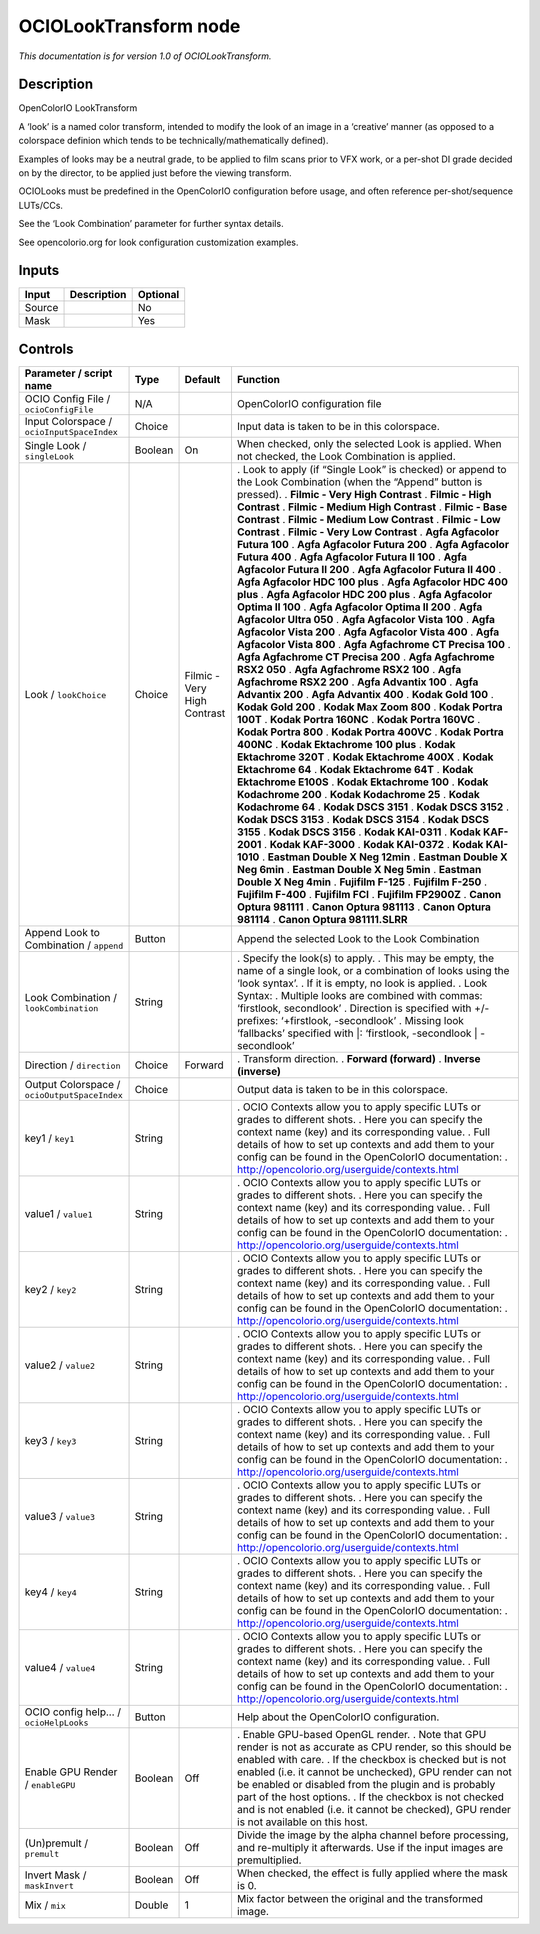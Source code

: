 .. _fr.inria.openfx.OCIOLookTransform:

OCIOLookTransform node
======================

|pluginIcon| 

*This documentation is for version 1.0 of OCIOLookTransform.*

Description
-----------

OpenColorIO LookTransform

A ‘look’ is a named color transform, intended to modify the look of an image in a ‘creative’ manner (as opposed to a colorspace definion which tends to be technically/mathematically defined).

Examples of looks may be a neutral grade, to be applied to film scans prior to VFX work, or a per-shot DI grade decided on by the director, to be applied just before the viewing transform.

OCIOLooks must be predefined in the OpenColorIO configuration before usage, and often reference per-shot/sequence LUTs/CCs.

See the ‘Look Combination’ parameter for further syntax details.

See opencolorio.org for look configuration customization examples.

Inputs
------

====== =========== ========
Input  Description Optional
====== =========== ========
Source             No
Mask               Yes
====== =========== ========

Controls
--------

.. tabularcolumns:: |>{\raggedright}p{0.2\columnwidth}|>{\raggedright}p{0.06\columnwidth}|>{\raggedright}p{0.07\columnwidth}|p{0.63\columnwidth}|

.. cssclass:: longtable

============================================ ======= =========================== ==================================================================================================================================================================================
Parameter / script name                      Type    Default                     Function
============================================ ======= =========================== ==================================================================================================================================================================================
OCIO Config File / ``ocioConfigFile``        N/A                                 OpenColorIO configuration file
Input Colorspace / ``ocioInputSpaceIndex``   Choice                              Input data is taken to be in this colorspace.
Single Look / ``singleLook``                 Boolean On                          When checked, only the selected Look is applied. When not checked, the Look Combination is applied.
Look / ``lookChoice``                        Choice  Filmic - Very High Contrast . Look to apply (if “Single Look” is checked) or append to the Look Combination (when the “Append” button is pressed).
                                                                                 . **Filmic - Very High Contrast**
                                                                                 . **Filmic - High Contrast**
                                                                                 . **Filmic - Medium High Contrast**
                                                                                 . **Filmic - Base Contrast**
                                                                                 . **Filmic - Medium Low Contrast**
                                                                                 . **Filmic - Low Contrast**
                                                                                 . **Filmic - Very Low Contrast**
                                                                                 . **Agfa Agfacolor Futura 100**
                                                                                 . **Agfa Agfacolor Futura 200**
                                                                                 . **Agfa Agfacolor Futura 400**
                                                                                 . **Agfa Agfacolor Futura II 100**
                                                                                 . **Agfa Agfacolor Futura II 200**
                                                                                 . **Agfa Agfacolor Futura II 400**
                                                                                 . **Agfa Agfacolor HDC 100 plus**
                                                                                 . **Agfa Agfacolor HDC 400 plus**
                                                                                 . **Agfa Agfacolor HDC 200 plus**
                                                                                 . **Agfa Agfacolor Optima II 100**
                                                                                 . **Agfa Agfacolor Optima II 200**
                                                                                 . **Agfa Agfacolor Ultra 050**
                                                                                 . **Agfa Agfacolor Vista 100**
                                                                                 . **Agfa Agfacolor Vista 200**
                                                                                 . **Agfa Agfacolor Vista 400**
                                                                                 . **Agfa Agfacolor Vista 800**
                                                                                 . **Agfa Agfachrome CT Precisa 100**
                                                                                 . **Agfa Agfachrome CT Precisa 200**
                                                                                 . **Agfa Agfachrome RSX2 050**
                                                                                 . **Agfa Agfachrome RSX2 100**
                                                                                 . **Agfa Agfachrome RSX2 200**
                                                                                 . **Agfa Advantix 100**
                                                                                 . **Agfa Advantix 200**
                                                                                 . **Agfa Advantix 400**
                                                                                 . **Kodak Gold 100**
                                                                                 . **Kodak Gold 200**
                                                                                 . **Kodak Max Zoom 800**
                                                                                 . **Kodak Portra 100T**
                                                                                 . **Kodak Portra 160NC**
                                                                                 . **Kodak Portra 160VC**
                                                                                 . **Kodak Portra 800**
                                                                                 . **Kodak Portra 400VC**
                                                                                 . **Kodak Portra 400NC**
                                                                                 . **Kodak Ektachrome 100 plus**
                                                                                 . **Kodak Ektachrome 320T**
                                                                                 . **Kodak Ektachrome 400X**
                                                                                 . **Kodak Ektachrome 64**
                                                                                 . **Kodak Ektachrome 64T**
                                                                                 . **Kodak Ektachrome E100S**
                                                                                 . **Kodak Ektachrome 100**
                                                                                 . **Kodak Kodachrome 200**
                                                                                 . **Kodak Kodachrome 25**
                                                                                 . **Kodak Kodachrome 64**
                                                                                 . **Kodak DSCS 3151**
                                                                                 . **Kodak DSCS 3152**
                                                                                 . **Kodak DSCS 3153**
                                                                                 . **Kodak DSCS 3154**
                                                                                 . **Kodak DSCS 3155**
                                                                                 . **Kodak DSCS 3156**
                                                                                 . **Kodak KAI-0311**
                                                                                 . **Kodak KAF-2001**
                                                                                 . **Kodak KAF-3000**
                                                                                 . **Kodak KAI-0372**
                                                                                 . **Kodak KAI-1010**
                                                                                 . **Eastman Double X Neg 12min**
                                                                                 . **Eastman Double X Neg 6min**
                                                                                 . **Eastman Double X Neg 5min**
                                                                                 . **Eastman Double X Neg 4min**
                                                                                 . **Fujifilm F-125**
                                                                                 . **Fujifilm F-250**
                                                                                 . **Fujifilm F-400**
                                                                                 . **Fujifilm FCI**
                                                                                 . **Fujifilm FP2900Z**
                                                                                 . **Canon Optura 981111**
                                                                                 . **Canon Optura 981113**
                                                                                 . **Canon Optura 981114**
                                                                                 . **Canon Optura 981111.SLRR**
Append Look to Combination / ``append``      Button                              Append the selected Look to the Look Combination
Look Combination / ``lookCombination``       String                              . Specify the look(s) to apply.
                                                                                 . This may be empty, the name of a single look, or a combination of looks using the ‘look syntax’.
                                                                                 . If it is empty, no look is applied.
                                                                                 . Look Syntax:
                                                                                 . Multiple looks are combined with commas: ‘firstlook, secondlook’
                                                                                 . Direction is specified with +/- prefixes: ‘+firstlook, -secondlook’
                                                                                 . Missing look ‘fallbacks’ specified with \|: ‘firstlook, -secondlook \| -secondlook’
Direction / ``direction``                    Choice  Forward                     . Transform direction.
                                                                                 . **Forward (forward)**
                                                                                 . **Inverse (inverse)**
Output Colorspace / ``ocioOutputSpaceIndex`` Choice                              Output data is taken to be in this colorspace.
key1 / ``key1``                              String                              . OCIO Contexts allow you to apply specific LUTs or grades to different shots.
                                                                                 . Here you can specify the context name (key) and its corresponding value.
                                                                                 . Full details of how to set up contexts and add them to your config can be found in the OpenColorIO documentation:
                                                                                 . http://opencolorio.org/userguide/contexts.html
value1 / ``value1``                          String                              . OCIO Contexts allow you to apply specific LUTs or grades to different shots.
                                                                                 . Here you can specify the context name (key) and its corresponding value.
                                                                                 . Full details of how to set up contexts and add them to your config can be found in the OpenColorIO documentation:
                                                                                 . http://opencolorio.org/userguide/contexts.html
key2 / ``key2``                              String                              . OCIO Contexts allow you to apply specific LUTs or grades to different shots.
                                                                                 . Here you can specify the context name (key) and its corresponding value.
                                                                                 . Full details of how to set up contexts and add them to your config can be found in the OpenColorIO documentation:
                                                                                 . http://opencolorio.org/userguide/contexts.html
value2 / ``value2``                          String                              . OCIO Contexts allow you to apply specific LUTs or grades to different shots.
                                                                                 . Here you can specify the context name (key) and its corresponding value.
                                                                                 . Full details of how to set up contexts and add them to your config can be found in the OpenColorIO documentation:
                                                                                 . http://opencolorio.org/userguide/contexts.html
key3 / ``key3``                              String                              . OCIO Contexts allow you to apply specific LUTs or grades to different shots.
                                                                                 . Here you can specify the context name (key) and its corresponding value.
                                                                                 . Full details of how to set up contexts and add them to your config can be found in the OpenColorIO documentation:
                                                                                 . http://opencolorio.org/userguide/contexts.html
value3 / ``value3``                          String                              . OCIO Contexts allow you to apply specific LUTs or grades to different shots.
                                                                                 . Here you can specify the context name (key) and its corresponding value.
                                                                                 . Full details of how to set up contexts and add them to your config can be found in the OpenColorIO documentation:
                                                                                 . http://opencolorio.org/userguide/contexts.html
key4 / ``key4``                              String                              . OCIO Contexts allow you to apply specific LUTs or grades to different shots.
                                                                                 . Here you can specify the context name (key) and its corresponding value.
                                                                                 . Full details of how to set up contexts and add them to your config can be found in the OpenColorIO documentation:
                                                                                 . http://opencolorio.org/userguide/contexts.html
value4 / ``value4``                          String                              . OCIO Contexts allow you to apply specific LUTs or grades to different shots.
                                                                                 . Here you can specify the context name (key) and its corresponding value.
                                                                                 . Full details of how to set up contexts and add them to your config can be found in the OpenColorIO documentation:
                                                                                 . http://opencolorio.org/userguide/contexts.html
OCIO config help... / ``ocioHelpLooks``      Button                              Help about the OpenColorIO configuration.
Enable GPU Render / ``enableGPU``            Boolean Off                         . Enable GPU-based OpenGL render.
                                                                                 . Note that GPU render is not as accurate as CPU render, so this should be enabled with care.
                                                                                 . If the checkbox is checked but is not enabled (i.e. it cannot be unchecked), GPU render can not be enabled or disabled from the plugin and is probably part of the host options.
                                                                                 . If the checkbox is not checked and is not enabled (i.e. it cannot be checked), GPU render is not available on this host.
(Un)premult / ``premult``                    Boolean Off                         Divide the image by the alpha channel before processing, and re-multiply it afterwards. Use if the input images are premultiplied.
Invert Mask / ``maskInvert``                 Boolean Off                         When checked, the effect is fully applied where the mask is 0.
Mix / ``mix``                                Double  1                           Mix factor between the original and the transformed image.
============================================ ======= =========================== ==================================================================================================================================================================================

.. |pluginIcon| image:: fr.inria.openfx.OCIOLookTransform.png
   :width: 10.0%
